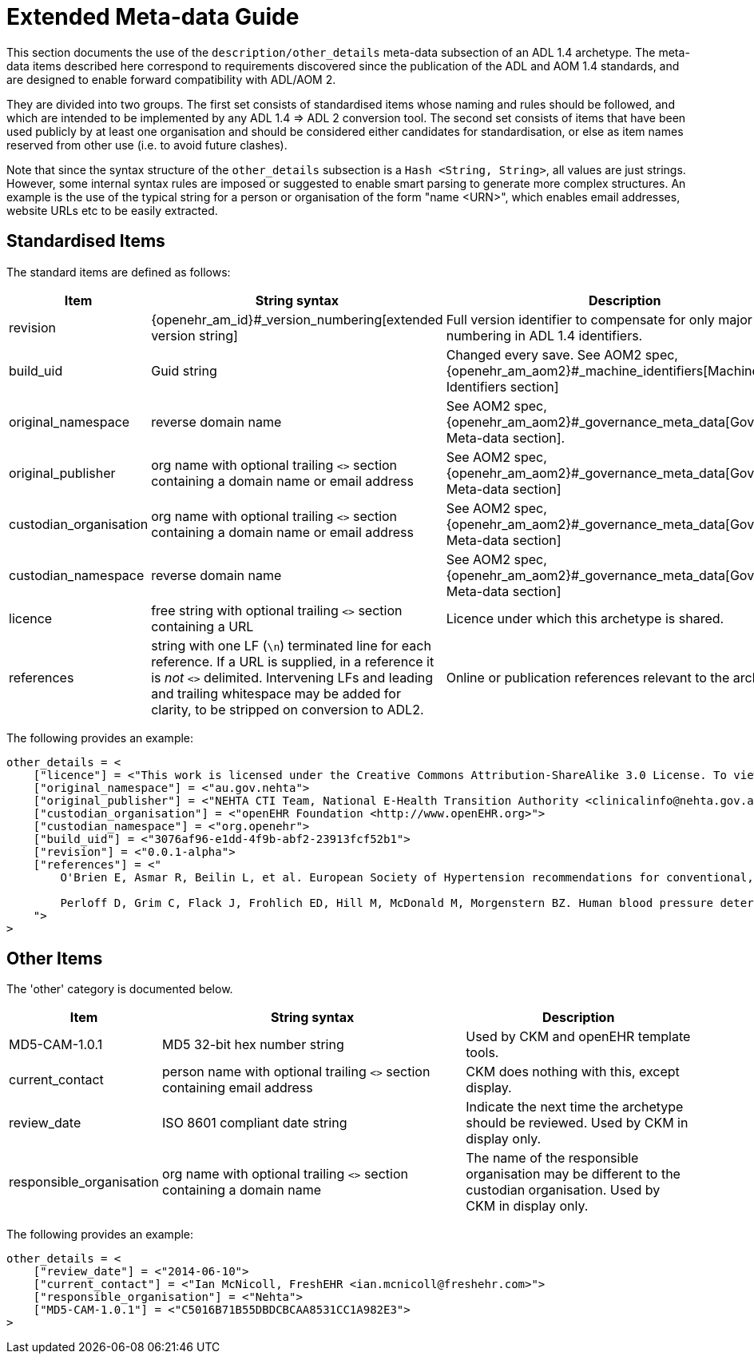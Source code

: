 [appendix]
= Extended Meta-data Guide

This section documents the use of the `description/other_details` meta-data subsection of an ADL 1.4 archetype. The meta-data items described here correspond to requirements discovered since the publication of the ADL and AOM 1.4 standards, and are designed to enable forward compatibility with ADL/AOM 2.

They are divided into two groups. The first set consists of standardised items whose naming and rules should be followed, and which are intended to be implemented by any ADL 1.4 => ADL 2 conversion tool. The second set consists of items that have been used publicly by at least one organisation and should be considered either candidates for standardisation, or else as item names reserved from other use (i.e. to avoid future clashes).

Note that since the syntax structure of the `other_details` subsection is a `Hash <String, String>`, all values are just strings. However, some internal syntax rules are imposed or suggested to enable smart parsing to generate more complex structures. An example is the use of the typical string for a person or organisation of the form "name <URN>", which enables email addresses, website URLs etc to be easily extracted.

== Standardised Items

The standard items are defined as follows:

[cols="2,4,3",options="header"]
|==================================================================================================
|Item	                    |String syntax                                                         | Description

|revision                   |{openehr_am_id}#_version_numbering[extended version string]           |Full version identifier to compensate for only major version numbering in ADL 1.4 identifiers.
|build_uid                  |Guid string                                                           |Changed every save. See AOM2 spec, {openehr_am_aom2}#_machine_identifiers[Machine Identifiers section]
|original_namespace         |reverse domain name	                                               |See AOM2 spec, {openehr_am_aom2}#_governance_meta_data[Governance Meta-data section].
|original_publisher         |org name with optional trailing `<>` section containing a domain name or email address|See AOM2 spec, {openehr_am_aom2}#_governance_meta_data[Governance Meta-data section]
|custodian_organisation	    |org name with optional trailing `<>` section containing a domain name or email address|See AOM2 spec, {openehr_am_aom2}#_governance_meta_data[Governance Meta-data section]
|custodian_namespace        |reverse domain name	                                               |See AOM2 spec, {openehr_am_aom2}#_governance_meta_data[Governance Meta-data section]
|licence                    |free string with optional trailing `<>` section containing a URL      |Licence under which this archetype is shared.
|references                 |string with one LF (`\n`) terminated line for each reference. If a URL is supplied, in a reference it is _not_ `<>` delimited. Intervening LFs and leading and trailing whitespace may be added for clarity, to be stripped on conversion to ADL2.|Online or publication references relevant to the archetype.
|==================================================================================================

The following provides an example:

[source, odin]
--------
other_details = <
    ["licence"] = <"This work is licensed under the Creative Commons Attribution-ShareAlike 3.0 License. To view a copy of this license, visit http://creativecommons.org/licenses/by-sa/3.0/.">
    ["original_namespace"] = <"au.gov.nehta">
    ["original_publisher"] = <"NEHTA CTI Team, National E-Health Transition Authority <clinicalinfo@nehta.gov.au>">
    ["custodian_organisation"] = <"openEHR Foundation <http://www.openEHR.org>">
    ["custodian_namespace"] = <"org.openehr">
    ["build_uid"] = <"3076af96-e1dd-4f9b-abf2-23913fcf52b1">
    ["revision"] = <"0.0.1-alpha">
    ["references"] = <"
        O'Brien E, Asmar R, Beilin L, et al. European Society of Hypertension recommendations for conventional, ambulatory and home blood pressure measurement. Journal of Hypertension. 2003; 21(5):821-848. Available from: http://www.ncbi.nlm.nih.gov/pubmed/12714851

        Perloff D, Grim C, Flack J, Frohlich ED, Hill M, McDonald M, Morgenstern BZ. Human blood pressure determination by sphygmomanometry. Circulation. 1993; 88(5):2460. Available from: http://circ.ahajournals.org/cgi/reprint/88/5/2460
    ">
>
--------

== Other Items

The 'other' category is documented below.

[cols="2,4,3",options="header"]
|==================================================================================================
|Item	                    |String syntax                                                         | Description

|MD5-CAM-1.0.1              |MD5 32-bit hex number string                                          |Used by CKM and openEHR template tools.
|current_contact            |person name with optional trailing `<>` section containing email address |CKM does nothing with this, except display.
|review_date                |ISO 8601 compliant date string                                        |Indicate the next time the archetype should be reviewed. Used by CKM in display only.
|responsible_organisation   |org name with optional trailing `<>` section containing a domain name |The name of the responsible organisation may be different to the custodian organisation. Used by CKM in display only.
	
|==================================================================================================

The following provides an example:

[source, odin]
--------
other_details = <
    ["review_date"] = <"2014-06-10">
    ["current_contact"] = <"Ian McNicoll, FreshEHR <ian.mcnicoll@freshehr.com>">
    ["responsible_organisation"] = <"Nehta">
    ["MD5-CAM-1.0.1"] = <"C5016B71B55DBDCBCAA8531CC1A982E3">
>
--------
